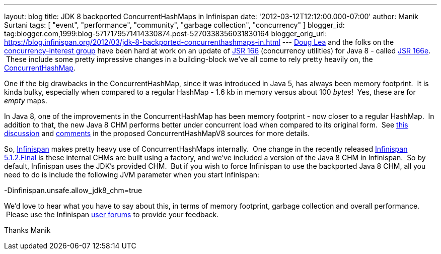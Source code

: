 ---
layout: blog
title: JDK 8 backported ConcurrentHashMaps in Infinispan
date: '2012-03-12T12:12:00.000-07:00'
author: Manik Surtani
tags: [ "event", "performance", "community", "garbage collection", "concurrency" ]
blogger_id: tag:blogger.com,1999:blog-5717179571414330874.post-5270338356031830164
blogger_orig_url: https://blog.infinispan.org/2012/03/jdk-8-backported-concurrenthashmaps-in.html
---
http://g.oswego.edu/[Doug Lea] and the folks on the
http://altair.cs.oswego.edu/mailman/listinfo/concurrency-interest[concurrency-interest
group] have been hard at work on an update of
http://jcp.org/en/jsr/detail?id=166[JSR 166] (concurrency utilities) for
Java 8 - called
http://cs.oswego.edu/pipermail/concurrency-interest/2011-July/008084.html[JSR
166e].  These include some pretty impressive changes in a building-block
we've all come to rely pretty heavily on, the
http://docs.oracle.com/javase/1.5.0/docs/api/java/util/concurrent/ConcurrentHashMap.html[ConcurrentHashMap].

One if the big drawbacks in the ConcurrentHashMap, since it was
introduced in Java 5, has always been memory footprint.  It is kinda
bulky, especially when compared to a regular HashMap - 1.6 kb in memory
versus about 100 _bytes_!  Yes, these are for _empty_ maps.

In Java 8, one of the improvements in the ConcurrentHashMap has been
memory footprint - now closer to a regular HashMap.  In addition to
that, the new Java 8 CHM performs better under concurrent load when
compared to its original form.  See
http://concurrency.markmail.org/message/kbqxdfapp5n6u7j3?q=JDK8+CHM[this
discussion] and
http://gee.cs.oswego.edu/cgi-bin/viewcvs.cgi/jsr166/src/jsr166e/ConcurrentHashMapV8.java?revision=1.37&view=markup[comments]
in the proposed ConcurrentHashMapV8 sources for more details.

So, http://www.jboss.org/infinispan/[Infinispan] makes pretty heavy use
of ConcurrentHashMaps internally.  One change in the recently released
http://infinispan.blogspot.com/2012/03/infinispan-512final-is-available-now.html[Infinispan
5.1.2.Final] is these internal CHMs are built using a factory, and we've
included a version of the Java 8 CHM in Infinispan.  So by default,
Infinispan uses the JDK's provided CHM.  But if you wish to force
Infinispan to use the backported Java 8 CHM, all you need to do is
include the following JVM parameter when you start Infinispan:

-Dinfinispan.unsafe.allow_jdk8_chm=true


We'd love to hear what you have to say about this, in terms of memory
footprint, garbage collection and overall performance.  Please use the
Infinispan
https://community.jboss.org/en/infinispan?view=discussions[user forums]
to provide your feedback.

Thanks
Manik

